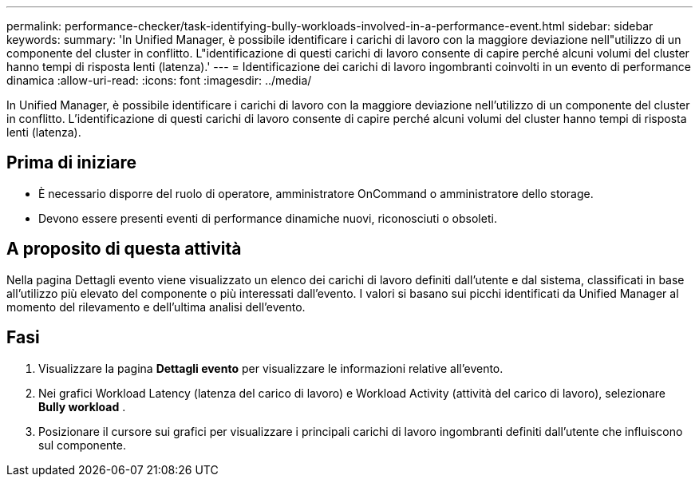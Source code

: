 ---
permalink: performance-checker/task-identifying-bully-workloads-involved-in-a-performance-event.html 
sidebar: sidebar 
keywords:  
summary: 'In Unified Manager, è possibile identificare i carichi di lavoro con la maggiore deviazione nell"utilizzo di un componente del cluster in conflitto. L"identificazione di questi carichi di lavoro consente di capire perché alcuni volumi del cluster hanno tempi di risposta lenti (latenza).' 
---
= Identificazione dei carichi di lavoro ingombranti coinvolti in un evento di performance dinamica
:allow-uri-read: 
:icons: font
:imagesdir: ../media/


[role="lead"]
In Unified Manager, è possibile identificare i carichi di lavoro con la maggiore deviazione nell'utilizzo di un componente del cluster in conflitto. L'identificazione di questi carichi di lavoro consente di capire perché alcuni volumi del cluster hanno tempi di risposta lenti (latenza).



== Prima di iniziare

* È necessario disporre del ruolo di operatore, amministratore OnCommand o amministratore dello storage.
* Devono essere presenti eventi di performance dinamiche nuovi, riconosciuti o obsoleti.




== A proposito di questa attività

Nella pagina Dettagli evento viene visualizzato un elenco dei carichi di lavoro definiti dall'utente e dal sistema, classificati in base all'utilizzo più elevato del componente o più interessati dall'evento. I valori si basano sui picchi identificati da Unified Manager al momento del rilevamento e dell'ultima analisi dell'evento.



== Fasi

. Visualizzare la pagina *Dettagli evento* per visualizzare le informazioni relative all'evento.
. Nei grafici Workload Latency (latenza del carico di lavoro) e Workload Activity (attività del carico di lavoro), selezionare *Bully workload* .
. Posizionare il cursore sui grafici per visualizzare i principali carichi di lavoro ingombranti definiti dall'utente che influiscono sul componente.

